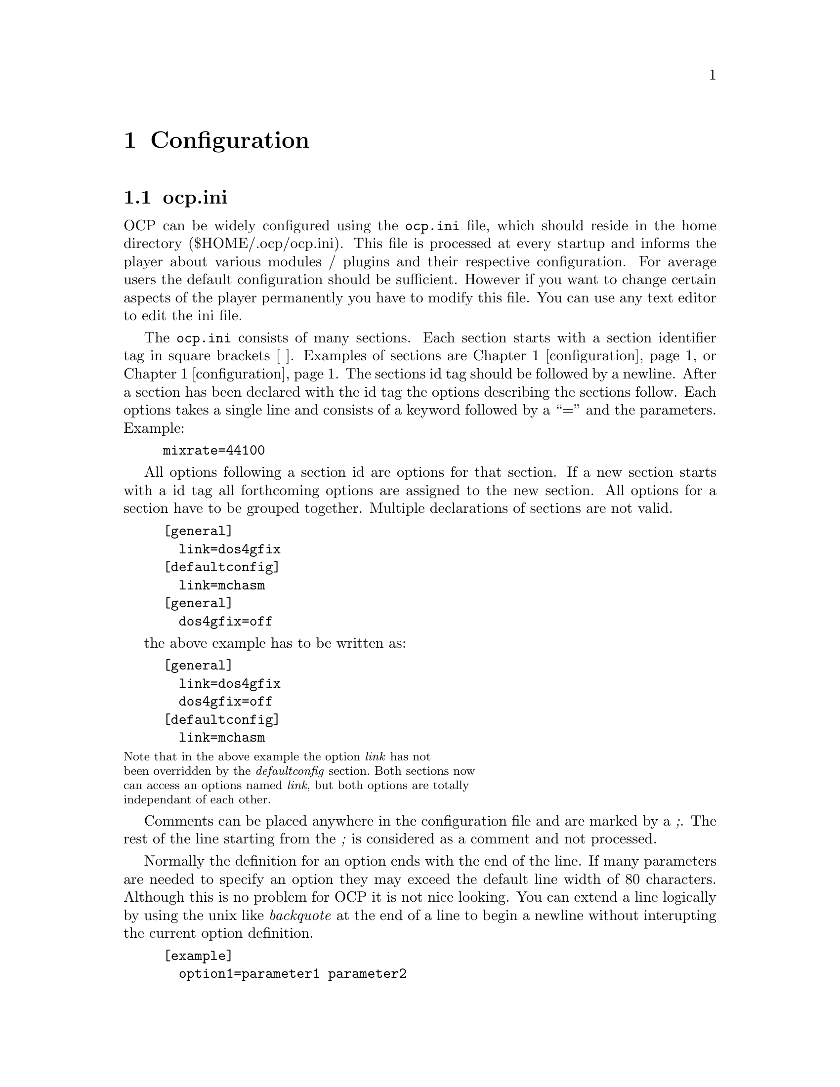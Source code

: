 @node configuration
@chapter Configuration
@section ocp.ini
OCP can be widely configured using the @file{ocp.ini} file, which should
reside in the home directory ($HOME/.ocp/ocp.ini). This file is
processed at every startup and informs the player about various
modules / plugins and their respective configuration. For average
users the default configuration should be sufficient. However if you
want to change certain aspects of the player permanently you have to
modify this file. You can use any text editor to edit the ini file.

The @file{ocp.ini} consists of many sections. Each section starts
with a section identifier tag in square brackets [ ]. Examples of
sections are @ref{configuration, [general]} or
@ref{configuration, [sound]}. The sections id tag should be followed by
a newline. After a section has been declared with the id tag the options
describing the sections follow. Each options takes a single line and
consists of a keyword followed by a ``='' and the parameters. Example:
@example
mixrate=44100
@end example

All options following a section id are options for that section. If a
new section starts with a id tag all forthcoming options are assigned
to the new section. All options for a section have to be grouped
together. Multiple declarations of sections are not valid.
@example
[general]
  link=dos4gfix
[defaultconfig]
  link=mchasm
[general]
  dos4gfix=off
@end example
the above example has to be written as:
@example
[general]
  link=dos4gfix
  dos4gfix=off
[defaultconfig]
  link=mchasm
@end example
@smallformat
Note that in the above example the option @emph{link} has not
been overridden by the @emph{defaultconfig} section. Both sections now
can access an options named @emph{link}, but both options are totally
independant of each other.
@end smallformat

Comments can be placed anywhere in the configuration file and are
marked by a @emph{;}. The rest of the line starting from the
@emph{;} is considered as a comment and not processed.

Normally the definition for an option ends with the end of the
line. If many parameters are needed to specify an option they may
exceed the default line width of 80 characters. Although this is no
problem for OCP it is not nice looking. You can extend a line
logically by using the unix like @emph{backquote} at the end of a line
to begin a newline without interupting the current option definition.
@example
[example]
  option1=parameter1 parameter2
  option2=parameter1 \
          parameter2
@end example
Both options contain exactly the same parameters.

When modifying the configuration you should always start with the
default configuration file and configure it to your needs. Building a
bug free config file from scratch is difficult. @footnote{And remember
to make backups before changing vital parts of the @file{ocp.ini}}

We will now have a look at the individual sections and their options.

@section [general]
The @emph{general} section describes which internal modules or plugins to load
at startup. The required modules for for normal operation of OCP is placed in a
special directory, causing them to be automatically loaded. All options listed
in this section are loaded every time OCP starts!
@emph{general} section looks like:
@example
[general]
;  link=
;  prelink=
;  datapath=     ; path to opencp's pictures and animations.
;  tempdir=

@end example

@multitable @columnfractions .3 .7
@item link @tab
this options describes the modules to load when starting OCP.
There is no need to change this option, unless you have coded a basic
internal module.
@item datapath @tab
OCP searches for background pictures and animations in its
system directory. If you want to store your artwork at a different place
use this option to set the right directory.
@item tempdir @tab
this directory is used for extracting modules from archives.
If you have set a DOS environment variable called either @emph{TEMP}
or @emph{TMP} these will be used.
@end multitable

@section [defaultconfig]
The @emph{defaultconfig} section is very similar to the @emph{general}
section. But unlike the @emph{general} section which is always
processed the settings in the @emph{defaultconfig} section can be
ommited with an alternative section and the @emph{-c} flag from the
command line. If the @emph{-c} flag is not present the
@emph{defaultconfig} section will be processed.@footnote{Therefore it
was named @emph{defaultconfig}...}

@example
[defaultconfig] ; default configuration
  link=medialib
;  prelink=
@end example

@multitable @columnfractions .2 .8
@item link @tab
just like in the @emph{general} section this option defines which
modules should be loaded at startup. You can delete some entries if
you will not need them -- however this is not recommended as they do
not use much memory and do not require any processor power.
@item prelink @tab
these files will be loaded before starting the main module. If
something goes wrong here OCP will continue to work.
@end multitable

@section [sound]
This section is the most important one for using OCP. If you want to
change the configuration permanently you have to modify the entries of
this section.

@example
[sound]
  playerdevices=devpALSA devpOSS devpCA devpSDL devpNone devpDisk
  samplerdevices=devsOSS devsNone
  wavetabledevices=devwMixF devwmixQ devwMix devwNone
  mixrate=44100
  mixprocrate=4096000
  mix16bit=on
  mixstereo=on
  plrbufsize=200
  mixbufsize=200
  samprate=44100
  samp16bit=on
  sampstereo=on
  smpbufsize=2000
  defplayer=
  defsampler=
  defwavetable=
  itchan=64
  cdsamplelinein=off
  bigmodules=devwMixF
  wavetostereo=1
  waveratetolerance=50
  amplify=100
  panning=100
  volume=100
  balance=0
  reverb=0
  chorus=0
  surround=off
  filter=2
@end example

@multitable @columnfractions .3 .7
@item playerdevices @tab
OCP uses three different devices to communicate with the
hardware. The @emph{playerdevices} are used to play a stream of
samples. As all sound cards support this feature you will find
@emph{playerdevices} for every sound card supported by OCP. This
device is needed for playing @file{.ogg}, @file{.wav} and
@file{.mp3} files and if you want/have to use the software
(quality) mixer. OCP searches for all devices listed in this option
at startup and only those found are actually loaded. You can delete
all devices you have not installed to speed up to startup
procedure. If you have multiple sound cards installed be sure to list
all devices if you want to use more than one sound card.@footnote{you
can change devices by using the special
@file{setup:} drive described in section @xref{fileselector}.} If more
than one device is listed the first in the list will be used as default.
@item samplerdevices @tab
these devices are the least important ones. They are
only needed if you want to use OCP when playing cd audio tracks or
start the player in sample mode. The sample data is not calculated
from files, but sampled from either the cd, line or microphone jack of
the sound card. You can then use the graphical screens to view the
sounds.
@item wavetabledevices @tab
for mixing several channels you have to use
@emph{wavetabledevices}. Most sound cards are only able to play to channels
simultaneously normally assigned to the left and right channel or your
home stereo. The @emph{mixer} devices are used to mix the sample data
of module files to those two channels. However modern sound cards have
special hardware to mix channels ``onboard''. But all hardware mixers
have a maximum amount of channels to mix@footnote{mostly 32
channels}. Especially @file{.it} files often use more than 32
channels so an errorfree playback can not be guaranteed when using
hardware mixing. You should include one of the software mixers for
this case.
@item mixrate @tab
the default mixrate. Unless you have a very old sound
card@footnote{SoundBlaster 1.x or SoundBlaster Pro and compatibles} or
a very old processor@footnote{Something like 386SX} there is no need
to change this option.
@item mixprocrate @tab
if you have a slow cpu@footnote{@emph{<}486DX} you might
not be able to play 32 channels at full mixrate. This value defines
the maximum ``calculation power'' to which OCP tries to use the full
mixrate.
@item mix16bit @tab
Leave this option enabled unless you have a 8bit sound card.
@item mixstereo @tab
dito for stereo cards
@item plrbufsize @tab
When using a @emph{playerdevice} to play sample streams a DMA
buffer is used to minimize cpu resources for handling the sample
stream. This option sets the DMA buffer length in miliseconds.
@item mixbufsize @tab
When running in a multitasking environment there is no
guarantee for constant cpu resources. To avoid a break in the sample
stream OCP will calculate in advance. This option sets the buffer lenth in
miliseconds.
@item samprate @tab
When using a @emph{samplerdevice} this value will be used.
@item samp16bit @tab
dito
@item sampstereo @tab
dito
@item smpbufsize @tab
this options sets the length of the sample DMA buffer in
miliseconds.
@item defplayer @tab
with this option you can override the default
@emph{playerdevice}. Normally you don't need to set this option, as the
default device can also be set by the order in the @emph{playerdevice}
option.  This option can also be specified by using the @emph{-sp}
options from command line.
@item defwavetable @tab
this option sets the default @emph{wavetabledevice}. Can
also be set with @emph{-sw} command.
@item defsampler @tab
the same as the @emph{-ss} command line option.
@item itchan @tab
the @file{.it} format can play more than one sample per channel
simultaniously. A maximum number of channels to mix is required for
this file type too. When playing @file{.it} files using a hardware
mixer the maximum number of channels is again limited to the hardware.
@item cdsamplelinein @tab
If you select a @file{.cda} file the cd input of your
sound card is used to sample the current music. If you do not have a
cd input or if you have connected your cd-rom to the line-in jack
enable this option to change to sample input.
@item bigmodules @tab
This option is of interest for users of hardware mixing
devices only. Sound cards capable of mixing channels are not only
limited by the amount of channels played simultaniously, but by the
amount of onboard memory to store the sample data too. If files are
marked as ``big'' in the fileselector this device listed in this
option will be used for mixing this module.@footnote{See section
@pxref{fileselector, bigmodules} for details about this feature}
@item wavetostereo @tab
When playing a mono wave the sound card can either be
switched to mono mode or the wave can be played as a stereo
file.@footnote{switching the soundcard may cause problems so enable
this option.}
@item waveratetolerance @tab
if the sample rate of the wave file is not equal to
a sample rate supported by your sound card, OCP will not resample
unless this value is exceeded. Divide the value by 1000 to get the
percentage.
@item amplify @tab
the default amplification to use within the player. The
following options are described in section @pxref{player, General} in
detail. The command line option @emph{-va} overrides this option.
@item panning @tab
the default panning (command @emph{-vp})
@item volume @tab
the default volume (command @emph{-vv})
@item balance @tab
the default balance (command @emph{-vb})
@item reverb @tab
some sound cards have an onboard effect processor @footnote{currently
the SoundBlasterAWE and the TerraTecEWS} which features a reverb
effect. This option controls the intensity of the onboard
effect. (command @emph{-vr})
@item chorus @tab
dito as reverb (command @emph{-vc})
@item surround @tab
this options controls the fake surround effect @footnote{this
has little to do with real Dolby Surround although there should be a
certain effect if you have such an amplifier} (command @emph{-vs})
@item filter @tab
The software mixer can use a software filter to enhance the
playback quality. Different algorithms can be used. (command
@emph{-vf})
@itemize
@item 0     - no filter
@item 1 AOI - only filter samples when filtering is necessary
@item 2 FOI - filter every sample even if filtering has no effect
@end itemize
@end multitable

@section [screen]
When the player starts it will use the options in this section as the
initial appearance.

@example
[screen]
  usepics=*.gif *.tga
  compomode=off
  startupmode=text
  screentype=7
  analyser=on
  mvoltype=1
  pattern=on
  insttype=0
  channeltype=1
  palette=0 1 2 3 4 5 6 7 8 9 a b c d e f
  fps=20
@end example

@multitable @columnfractions .3 .7
@item
usepics
@tab
When using graphics modes you can use a picture to show in the
background. OCP will load any TGA files with 640x384 dimensions and
256 colors.  As the TGA format is poorly implemented in modern graphic
programs this might change in the future. As some colors out of the
256 are used by OCP you should leave either the first or the last 16
colors in the palette black.  The pictures should be copied to the
home directory of ocp, unless you specify a different location in the
@emph{defaultconfig} section.
@item compomode @tab
this option will enable the compo mode. Section
@pxref{player, Using the Compo mode} describes the details.
@item startupmode @tab
start the player in either text or graphic mode:
@itemize
@item coolhelp - show help screen
@item dots - show note nots
@item graph - show graphical spectrum analyzer
@item links - show currenty linked DLLs/shared libraries
@item msg - show module message
@item phase - show phase analyzer
@item scope - show oscilloscopes
@item text - show standard text screen
@item wuerfel2 - show animation
@end itemize
@item screentype @tab
the default screentextmode:
@itemize
@item 0 - 80x25
@item 1 - 80x30
@item 2 - 80x50
@item 3 - 80x60
@item 4 - 132x25
@item 5 - 132x30
@item 6 - 132x50
@item 7 - 132x60
@end itemize
@item analyzer @tab
if the player starts in textmode show the analyzer (or not)
@item mvoltype @tab
the appearance of the peak power levels:
@itemize
@item 1 - big
@item 2 - small
@end itemize
@item pattern @tab
show the tracklist when starting OCP in textmode
@item insttype @tab
the appearance of the instrument function:
@itemize
@item 0 - short
@item 1 - long
@item 2 - side (only in 132 column modes)
@end itemize
@item channeltype @tab
the appearance of the channels in textmode:
@itemize
@item 0 - short
@item 1 - long
@item 2 - side (only in 132 column mode)
@end itemize
@item palette @tab
with this options you can redefine the default colors used in
textmode. The first entry defines which color to use for the original
color with number 0. Leave things as they are if you are satisfied
with the visual appearance of OCP. We will provide new color schemes
in the future.
@item fps @tab
This tells how many frames per second OCP should try to use, since UNIX
isn't a real-time system, this is needed.
@end multitable

@section [fileselector]
Except the first two options all options can also be specified at
runtime by pressing @key{ALT}+@key{z} in the fileselector.

@example
[fileselector] ; default fileselector section
  modextensions=MOD S3M XM IT MDL DMF ULT AMS MTM 669 NST WOW \
                OKT PTM MXM MID WAV RMI MP1 MP2 MP3 OGG SID DAT \
		PLS M3U PLT OGG
  movepath=  ; default path to move files
  screentype=2
  typecolors=on
  editwin=on
  writeinfo=on
  scanmdz=on
  scaninarcs=on
  scanmnodinfo=on
  scanarchives=on
  putarchives=on
  playonce=on
  randomplay=on
  loop=on
  path=.
@end example

@multitable @columnfractions .3 .7
@item
modextensions
@tab
files containing these extensions will be scanned by the
fileselector. Only those files will be shown. If you want to load
files with different extensions you have to specify them at the
command line.@footnote{however files with different extensions are
likely to be no valid module format, so they will be refused to load}
@item movepath @tab
the standard path to move files into. This is describend in
section @xref{fileselector, Advanced usage}.
@item screentype @tab
the textmode to use within the fileselector. The options are
the same as in the @emph{screen} section.
@item typecolors @tab
show files in different colors depending on the file type
@item editwin @tab
show the edit window at the bottom of the screen
@item writeinfo @tab
write the info to the information database located in the
home directory of OCP. This speeds up the processing of directories,
as files have to be scanned only once.
@item scanmdz @tab
if @file{.mdz} files are found in the current directory, they
will be scanned and the included information used.
@item scanmodinfo @tab
scan inside the music files for module information.
@item scanarchives @tab
if archives (like @file{.zip} or @file{.rar}) are
found in the current directory the are scanned for modules.
@item putarchives @tab
show archives in the fileselector, so they can be used just
like subdirectories.
@item playonce @tab
play every file only once (thus not looping it) and then
procede with the next file in the playlist. If the file contains a
loop command the loop command is ignored.
@item randomplay @tab
play files in the playlist in random order.
@item loop @tab
loop files after the end.
@item path @tab
the default path to use when starting the fileselector the first
time. The default is the current directory (.). If you keep all your
music files in one directory you can specfiy this directory here.
@end multitable

@section device configuration
The following sections define the various devices for the
player. Unless you really know what to do you should not change the
following options. As most entries are similar only some educational
examples are listed here. For a complete reference have a look at your
personal @file{ocp.ini} file for details.

The general form of a device looks like:
@example
[handle]
  link=...
  subtype=...
  port=...
  port2=...
  irq=...
  irq2=...
  dma=...
  dma2=...
  bypass=...
  keep=...
@end example

@multitable @columnfractions .3 .7
@item handle @tab
The internal name to use within the player. The @file{ocp.ini}
file must contain all @emph{handles} listed in the devices options of
the @emph{devices} section.
@item link @tab
the name of the dll function this device will be linked to.
@item port(2) @tab
the primary/secondary port of the sound card. This value has to
be given in hexadecimal with preceeding @emph{0x} or appending @emph{h}!
@item irq(2) @tab
the primary/secondary IRQ of the sound card
@item dma(2) @tab
the primary/secondary DMA channel of the card
@item bypass @tab
skip the autodetection if it may encounter problems
@item keep @item
keep the driver resident in memory, even it is not currently
needed.
@tab
@end multitable

Most device functions of the standard dll contain autodetection
routines for the supported sound cards, so there is normally no need
to specify any of the port, irq or dma options. However if OCP is not
able to detect your sound cards settings you can try to insert the
appropriate values in the configuration file.

The next subsections will look at the special features the different
sound cards and drivers support. The original order of the
@file{ocp.ini} has been slightly modified for the purpose of
documentation.

@subsection OSS
Open Sound Sysstem is a generic portable UNIX sound interface for
playing/recording pcm data, and adjusting mixer settings.

@example
[devpOSS]
  link=devposs
  revstereo=on
  path=/dev/dsp
  mixer=/dev/mixer

[devsOSS]
  link=devsoss
  revstereo=on
  path=/dev/dsp
  mixer=/dev/mixer
  igain=1
@end example

@multitable @columnfractions .3 .7
@item path @tab
where /dev/dsp is located. If you have more soundcards, this can be set to for
instance /dev/dsp3. You can override config with the DSP environment variable.
@item mixer @tab
what mixerdevice to use. Override with the MIXER environment variable.
@item igain @tab
if you don't input from cdrom, try to set igain. With this option, you can
automatically set igain to a given value (or -1 for not touching it)
@end multitable

@subsection software mixers
By default OCP will use its own routines for mixing several channels
to the two stereo output channels. You have the choice between to
mixers. The normal mixer is faster in calculating, thus can mix more
channels at the same time.  The quality mixer however produces better
sound ouput. For average modules and a pentium processor the quality
mixer should be fast enough for sufficient playback. If many channels
are used you may have to change back to the normal mixer @footnote{You
can toggle by using the @emph{bigmodule} feature described in
@xref{fileselector, bigmodules}.}

Both mixers take identical options. As the mixers will be rewritten in
the future the options are likely to change. Therefore they are not
documented here. Please have a look at future versions of this
document if you want to change to mixer settings. However these
devices never have caused any trouble/bugs and there should be no need
for change.

@section archivers
When processing files inside archives OCP has to know how to call the
programs. The following sections define the usage of different
archivers supported by the OCP fileselector.

When substituting the command line 4 special variables are processed
by the fileselector for accessing the archives:
@multitable @columnfractions .1 .9
@item %% @tab evaluates to ``%''
@item %a @tab evaluates to the archiv name preceeded by the path to process.
@item %n @tab evaluates to the filename of the file to process inside the archive.
@item %d @tab evaluates to the destination directory used to extract files out
of archive.
@end multitable

Three default command are defined for the arc modules:
@multitable @columnfractions .3 .7
@item get @tab
this command is used when a file should be extracted out of an
archive.
@item put @tab
if a file should be added to the archive this command line is used.
@item delete @tab
with @key{ALT}+@key{k} you can delete files out of archives.
@end multitable

The following two archivers contain special options described below:
@example
[arcZIP]
  get=pkunzip %a %d %n
  put=pkzip %a %n
  delete=pkzip -d %a %n
  deleteempty=on
@end example
@multitable @columnfractions .3 .7
@item deleteempty @tab
the program pkzip/pkunzip used by OCP to process
@file{.zip} files have a bug when deleting the last file inside an archive.
An empty archive of 22 bytes is left on the hard disk. With this
option enabled the fileselector will delete those ``zip zombies''.
@end multitable

@example
[arcACE]
  get=ace32 e %a %n %d
  scaninsolid=false
@end example
@multitable @columnfractions .3 .7
@item scaninsolid @tab
scan in solid archives. As this takes more time you can
disable this feature.
@end multitable

@section Filetypes
The @file{ocp.ini} file contains descriptions for all supported file
types.  These features will be included in the file loader devices in
the next version of OCP, so these options will soon be obsolete. There
should be no need to modify any of the file types.

@section MIDI
For MIDI playback, OCP now uses an internal compiled version of Timidity+,
but you will need to install a Timidity+ sound font in order to utilize this
playback engine. Please refer to Timidity+ project web pages or your OS
package manager for sourcing these.
